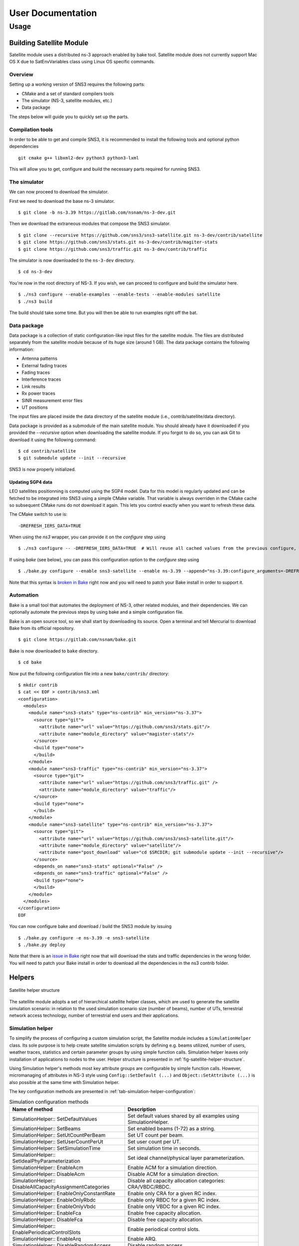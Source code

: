 ++++++++++++++++++
User Documentation
++++++++++++++++++

Usage
*****

Building Satellite Module
=========================

Satellite module uses a distributed ns-3 approach enabled by bake tool.
Satellite module does not currently support Mac OS X due to SatEnvVariables class using Linux OS specific commands.

Overview
########

Setting up a working version of SNS3 requires the following parts:

- CMake and a set of standard compilers tools
- The simulator (NS-3, satellite modules, etc.)
- Data package

The steps below will guide you to quickly set up the parts.

Compilation tools
#################

In order to be able to get and compile SNS3, it is recommended to install the following tools and
optional python dependencies
::

  git cmake g++ libxml2-dev python3 python3-lxml

This will allow you to get, configure and build the necessary parts required for running SNS3.

The simulator
#############

We can now proceed to download the simulator.

First we need to download the base ns-3 simulator.
::

  $ git clone -b ns-3.39 https://gitlab.com/nsnam/ns-3-dev.git

Then we download the extraneous modules that compose the SNS3 simulator.
::

  $ git clone --recursive https://github.com/sns3/sns3-satellite.git ns-3-dev/contrib/satellite
  $ git clone https://github.com/sns3/stats.git ns-3-dev/contrib/magiter-stats
  $ git clone https://github.com/sns3/traffic.git ns-3-dev/contrib/traffic

The simulator is now downloaded to the ``ns-3-dev`` directory.
::

  $ cd ns-3-dev

You're now in the root directory of NS-3. If you wish, we can proceed to configure and build the simulator
here.
::

  $ ./ns3 configure --enable-examples --enable-tests --enable-modules satellite
  $ ./ns3 build

The build should take some time. But you will then be able to run examples right off the bat.


Data package
############

Data package is a collection of static configuration-like input files for the satellite module. The files are
distributed separately from the satellite module because of its huge size (around 1 GB). The data package contains
the following information:

- Antenna patterns
- External fading traces
- Fading traces
- Interference traces
- Link results
- Rx power traces
- SINR measurement error files
- UT positions

The input files are placed inside the data directory of the satellite module
(i.e., contrib/satellite/data directory).

Data package is provided as a submodule of the main satellite module. You should already have
it downloaded if you provided the `--recursive` option when downloading the satellite module.
If you forgot to do so, you can ask Git to download it using the following command:
::

  $ cd contrib/satellite
  $ git submodule update --init --recursive

SNS3 is now properly initialized.

Updating SGP4 data
------------------

LEO satellites positionning is computed using the SGP4 model. Data for this model is regularly updated
and can be fetched to be integrated into SNS3 using a simple CMake variable. That variable is always
overriden in the CMake cache so subsequent CMake runs do not download it again. This lets you control
exactly when you want to refresh these data.

The CMake switch to use is:
::

  -DREFRESH_IERS_DATA=TRUE

When using the `ns3` wrapper, you can provide it on the `configure` step using
::

  $ ./ns3 configure -- -DREFRESH_IERS_DATA=TRUE  # Will reuse all cached values from the previous configure, only updating the SGP4 data

If using `bake` (see below), you can pass this configuration option to the `configure` step using
::

  $ ./bake.py configure --enable sns3-satellite --enable ns-3.39 --append="ns-3.39:configure_arguments=-DREFRESH_IERS_DATA=TRUE"

Note that this syntax is `broken in Bake <https://gitlab.com/nsnam/bake/-/issues/24>`_ right
now and you will need to patch your Bake install in order to support it.

Automation
##########

Bake is a small tool that automates the deployment of NS-3, other related modules, and their dependencies.
We can optionally automate the previous steps by using bake and a simple configuration file.

Bake is an open source tool, so we shall start by downloading its source. Open a terminal and tell Mercurial
to download Bake from its official repository.
::

  $ git clone https://gitlab.com/nsnam/bake.git

Bake is now downloaded to ``bake`` directory.
::

  $ cd bake

Now put the following configuration file into a new ``bake/contrib/`` directory:
::

  $ mkdir contrib
  $ cat << EOF > contrib/sns3.xml
  <configuration>
    <modules>
      <module name="sns3-stats" type="ns-contrib" min_version="ns-3.37">
        <source type="git">
          <attribute name="url" value="https://github.com/sns3/stats.git"/>
          <attribute name="module_directory" value="magister-stats"/>
        </source>
        <build type="none">
        </build>
      </module>
      <module name="sns3-traffic" type="ns-contrib" min_version="ns-3.37">
        <source type="git">
          <attribute name="url" value="https://github.com/sns3/traffic.git" />
          <attribute name="module_directory" value="traffic"/>
        </source>
        <build type="none">
        </build>
      </module>
      <module name="sns3-satellite" type="ns-contrib" min_version="ns-3.37">
        <source type="git">
          <attribute name="url" value="https://github.com/sns3/sns3-satellite.git"/>
          <attribute name="module_directory" value="satellite"/>
          <attribute name="post_download" value="cd $SRCDIR; git submodule update --init --recursive"/>
        </source>
        <depends_on name="sns3-stats" optional="False" />
        <depends_on name="sns3-traffic" optional="False" />
        <build type="none">
        </build>
      </module>
    </modules>
  </configuration>
  EOF

You can now configure bake and download / build the SNS3 module by issuing
::

  $ ./bake.py configure -e ns-3.39 -e sns3-satellite
  $ ./bake.py deploy

Note that there is an `issue in Bake <https://gitlab.com/nsnam/bake/-/issues/23>`_ right
now that will download the stats and traffic dependencies in the wrong folder. You will
need to patch your Bake install in order to download all the dependencies in the ns3
contrib folder.

Helpers
=======

.. _fig-satellite-helper-structure:

.. figure:: figures/satellite-helper-structure.*
    :scale: 70 %
    :align: center

    Satellite helper structure

The satellite module adopts a set of hierarchical satellite helper classes, which are used to generate the
satellite simulation scenario: in relation to the used simulation scenario size (number of beams),
number of UTs, terrestrial network access technology, number of terrestrial end users and their
applications.

Simulation helper
#################

To simplify the process of configuring a custom simulation script, the Satellite module includes a
``SimulationHelper`` class. Its sole purpose is to help create satellite simulation scripts by defining e.g.
beams utilized, number of users, weather traces, statistics and certain parameter groups by using simple
function calls. Simulation helper leaves only installation of applications to nodes to the user.
Helper structure is presented in :ref:`fig-satellite-helper-structure`.

Using Simulation helper's methods most key attribute groups are configurable by simple function calls.
However, micromanaging of attributes in NS-3 style using ``Config::SetDefault (...)`` and
``Object::SetAttribute (...)`` is also possible at the same time with Simulation helper.

The key configuration methods are presented in :ref:`tab-simulation-helper-configuration`:

.. _tab-simulation-helper-configuration:

.. table:: Simulation configuration methods

    ========================================================================   ====================================================================================================================================================
    Name of method                                                             Description
    ========================================================================   ====================================================================================================================================================
    SimulationHelper:: SetDefaultValues                                        Set default values shared by all examples using SimulationHelper.
    SimulationHelper:: SetBeams                                                Set enabled beams (1-72) as a string.
    SimulationHelper:: SetUtCountPerBeam                                       Set UT count per beam.
    SimulationHelper:: SetUserCountPerUt                                       Set user count per UT.
    SimulationHelper:: SetSimulationTime                                       Set simulation time in seconds.
    SimulationHelper:: SetIdealPhyParameterization                             Set ideal channel/physical layer parameterization.
    SimulationHelper:: EnableAcm                                               Enable ACM for a simulation direction.
    SimulationHelper:: DisableAcm                                              Disable ACM for a simulation direction.
    SimulationHelper:: DisableAllCapacityAssignmentCategories                  Disable all capacity allocation categories: CRA/VBDC/RBDC.
    SimulationHelper:: EnableOnlyConstantRate                                  Enable only CRA for a given RC index.
    SimulationHelper:: EnableOnlyRbdc                                          Enable only RBDC for a given RC index.
    SimulationHelper:: EnableOnlyVbdc                                          Enable only VBDC for a given RC index.
    SimulationHelper:: EnableFca                                               Enable free capacity allocation.
    SimulationHelper:: DisableFca                                              Disable free capacity allocation.
    SimulationHelper:: EnablePeriodicalControlSlots                            Enable periodical control slots.
    SimulationHelper:: EnableArq                                               Enable ARQ.
    SimulationHelper:: DisableRandomAccess                                     Disable random access.
    SimulationHelper:: EnableSlottedAloha                                      Enable slotted ALOHA random access.
    SimulationHelper:: EnableCrdsa                                             Enable CRDSA random access.
    SimulationHelper:: ConfigureFrame                                          Configure a frame for a certain superframe id (superframe, frame, frame bandwidth, carrier bandwidth, roll-off, carrier spacing, is random access).
    SimulationHelper:: ConfigureFrequencyBands                                 Configure the default setting for the forward and return link frequencies.
    SimulationHelper:: EnableExternalFadingInputTrace                          Enable external fading input.
    SimulationHelper:: EnableOutputTraces                                      Enable all output traces.
    SimulationHelper:: ConfigureLinkBudget                                     Configure all link budget related attributes.
    SimulationHelper:: SetErrorModel                                           Set simulation error model and error rate.
    SimulationHelper:: SetInterferenceModel                                    Set simulation interference model.
    ========================================================================   ====================================================================================================================================================

:ref:`tab-simulation-helper-control` contains the rest of the
methods needed to run the simulation.
Configuration methods listed in :ref:`tab-simulation-helper-configuration` must be called before these.

\


.. _tab-simulation-helper-control:

.. table:: Simulation control methods

    ========================================================================   ====================================================================================================================================================
    Name of method                                                             Description
    ========================================================================   ====================================================================================================================================================
    SimulationHelper:: SetOutputPath                                           Set the output directory for statistics.
    SimulationHelper:: SetOutputTag                                            Alternative for ``SetOutputPath``. Set simulation output tag, which is the basename of the directory where output files are stored.
    SimulationHelper:: CreateSatScenario                                       Create the satellite scenario.
    SimulationHelper:: CreateDefaultStats                                      Create stats collectors. Adjust this method to your needs.
    SimulationHelper:: EnableProgressLogging                                   Enables simulation progress logging to standard output.
    SimulationHelper:: RunSimulation                                           Run the simulation.
    ========================================================================   ====================================================================================================================================================


Note, that almost every class of the Satellite module contains some attributes.
It is encouraged for the user to get to know the attributes in classes he/she focuses on in custom simulations.
For more information about available attributes, see the following chapters' helper attributes.
For advanced usage, see the section `Advanced usage and Attributes`_.

Satellite helper
################

Satellite helper is a main helper class which abstracts all the complexity inside
sub-helpers, which are presented below. The satellite helper is by default capable of generating
three kinds or scenarios: one spot-beam, full reference system and a user-defined subset
of the full reference system (any user defined amount of spot-beams). However, the
scenario creation always obeys the parameterized reference system. The Satellite helper attributes are presented in
:ref:`tab-sat-helper`.

\

.. _tab-sat-helper:

.. table:: Satellite helper attributes

    =====================================================  ==================================================================================
    Name of attribute                                      Description
    =====================================================  ==================================================================================
    ns3::SatHelper:: UtCount                               Number of UTs per beam.
    ns3::SatHelper:: GwUsers                               Number of gateway users.
    ns3::SatHelper:: UtUsers                               Number of users per UT.
    ns3::SatHelper:: BeamNetworkAddress                    Initial network number to use during allocation of satellite devices.
    ns3::SatHelper:: BeamNetworkMask                       Network mask to use during allocation of satellite devices.
    ns3::SatHelper:: GwNetworkAddress                      Initial network number to use during allocation of GW, router, and GW users.
    ns3::SatHelper:: GwNetworkMask                         Network mask to use during allocation of GW, router, and GW users.
    ns3::SatHelper:: UtNetworkAddress                      Initial network number to use during allocation of UT and UT users
    ns3::SatHelper:: UtNetworkMask                         Network mask to use during allocation of UT and UT users.
    ns3::SatHelper:: PacketTraceEnabled                    Packet tracing enable status.
    ns3::SatHelper:: ScenarioCreationTraceEnabled          Scenario creation trace output enable status.
    ns3::SatHelper:: DetailedScenarioCreationTraceEnabled  Detailed scenario creation trace output enable status.
    ns3::SatHelper:: ScenarioCreationTraceFileName         File name for the scenario creation trace output.
    ns3::SatHelper:: UtCreationTraceFileName               File name for the UT creation trace output.
    ns3::SatHelper:: Creation                              Creation traces.
    ns3::SatHelper:: CreationSummary                       Creation summary traces.
    =====================================================  ==================================================================================


Beam helper
###########

Beam helper creates needed ``SatChannel`` and ``SatNetDevice`` objects, with help of other lower
level device helpers, and creates needed GW nodes. The helper assigns IP addresses for
every node connected to satellite network, sets IP routes to nodes for satellite network and
fills Address Resolution Protocol (ARP) caches for satellite network. The Beam helper attributes
are presented in :ref:`tab-beam-helper`.

\

.. _tab-beam-helper:

.. table:: Beam helper attributes

    =================================================================  ==================================================================================
    Name of attribute                                                  Description
    =================================================================  ==================================================================================
    ns3::SatBeamHelper:: CarrierFrequencyConverter                     Callback to convert carrier id to generate frequency.
    ns3::SatBeamHelper:: FadingModel                                   Fading model.
    ns3::SatBeamHelper:: RandomAccessModel                             Random access model.
    ns3::SatBeamHelper:: RaInterferenceModel                           Interference model for random access.
    ns3::SatBeamHelper:: RaCollisionModel                              Collision model for random access.
    ns3::SatBeamHelper:: PropagationDelayModel                         Propagation delay model.
    ns3::SatBeamHelper:: ConstantPropagationDelay                      Constant propagation delay.
    ns3::SatBeamHelper:: PrintDetailedInformationToCreationTraces      Print detailed information to creation traces.
    ns3::SatBeamHelper:: CtrlMsgStoreTimeInFwdLink                     Time to store a control message in container for forward link.
    ns3::SatBeamHelper:: CtrlMsgStoreTimeInRtnLink                     Time to store a control message in container for return link.
    ns3::SatBeamHelper:: Creation                                      Creation traces.
    =================================================================  ==================================================================================


GEO helper
##########

GEO helper creates a ``SatNetDevice`` object for GEO satellite node and configures the
satellite switch to deliver packets through satellite node. The GEO helper attributes are presented in :ref:`tab-geo-helper`.

\

.. _tab-geo-helper:

.. table:: GEO helper attributes

    =================================================================   ==================================================================================
    Name of attribute                                                   Description
    =================================================================   ==================================================================================
    ns3::SatGeoHelper:: DaFwdLinkInterferenceModel                      Forward link interference model for dedicated access.
    ns3::SatGeoHelper:: DaRtnLinkInterferenceModel                      Return link interference model for dedicated access
    ns3::SatGeoHelper:: Creation                                        Creation traces.
    =================================================================   ==================================================================================


GW helper
#########

GW helper creates ``SatNetDevice`` objects for GW nodes and attaches them to proper
``SatChannel`` objects. The GW helper attributes are presented in :ref:`tab-gw-helper`.

\

.. _tab-gw-helper:

.. table:: GW helper attributes

    =================================================================   ==================================================================================
    Name of attribute                                                   Description
    =================================================================   ==================================================================================
    ns3::SatGwHelper:: RtnLinkErrorModel                                Return link error model.
    ns3::SatGwHelper:: DaRtnLinkInterferenceModel                       Return link interference model for dedicated access
    ns3::SatGwHelper:: EnableChannelEstimationError                     Enable channel estimation error in return link receiver at GW.
    ns3::SatGwHelper:: Creation                                         Creation traces.
    =================================================================   ==================================================================================

UT helper
#########

UT helper creates ``SatNetDevice`` objects for UT nodes and attaches them to
proper ``SatChannel`` objects. The UT helper attributes are presented in :ref:`tab-ut-helper`.

\


.. _tab-ut-helper:

.. table:: UT helper attributes


    =================================================================   ==================================================================================
    Name of attribute                                                   Description
    =================================================================   ==================================================================================
    ns3::SatUtHelper:: FwdLinkErrorModel                                Forward link error model.
    ns3::SatUtHelper:: DaFwdLinkInterferenceModel                       Forward link interference model for dedicated access
    ns3::SatUtHelper:: LowerLayerServiceConf                            Pointer to lower layer service configuration.
    ns3::SatUtHelper:: EnableChannelEstimationError                     Enable channel estimation error in forward link receiver at GW.
    ns3::SatUtHelper:: UseCrdsaOnlyForControlPackets                    CRDSA utilized only for control packets or also for user data.
    ns3::SatUtHelper:: Creation                                         Creation traces.
    =================================================================   ==================================================================================


User helper
###########

User helper creates needed amount of end user nodes for end user networks (user
connected to UTs) and for public network (behind GWs), their access technologies,
channels and IP routes. The helper is also responsible of creating different application
scenarios. The user helper attributes are presented in :ref:`tab-user-helper`.

\

.. _tab-user-helper:

.. table:: User helper attributes

    =================================================================   =====================================================================================
    Name of attribute                                                   Description
    =================================================================   =====================================================================================
    ns3::SatUserHelper:: BackboneNetworkType                            Network used between GW and Router, and between Router and Users in operator network.
    ns3::SatUserHelper:: SubscriberNetworkType                          Network used between UTs and Users in subscriber network.
    ns3::SatUserHelper:: Creation                                       Creation traces.
    =================================================================   =====================================================================================



Output
======

Satellite module is able to print class-specific logs by enabling ns-3 ``LogComponent``
objects by different log levels, usually LOG_LEVEL_INFO. For more information about ns-3 log system, please see
`the ns-3 logging tutorial`__.

.. _log_tutorial: https://www.nsnam.org/docs/release/3.7/tutorial/tutorial_21.html

__ log_tutorial_

Satellite module supports a set of statistics by using the Data Collection Framework (DCF).
The available statistics are presented in :ref:`tab-supported-stats`.

\

.. _tab-supported-stats:

.. table:: Supported statistics

    ==========================================    ==========================       =================================
    Statistics name                               Applicable link directions       Applicable levels
    ==========================================    ==========================       =================================
    Throughput                                    Both                             Application, device, MAC, and PHY
    Packet delay                                  Both                             Application, device, MAC, and PHY
    Signalling load                               Both                             Device
    Queue size (in bytes)                         Both                             LLC
    Queue size (in number of packets)             Both                             LLC
    Capacity request                              Return link                      LLC
    Resources granted                             Forward link                     MAC
    SINR                                          Both                             PHY
    DA packet error                               Both                             PHY
    RA CRDSA packet error                         Return link                      PHY
    RA CRDSA packet collision                     Return link                      PHY
    RA Slotted ALOHA packet error                 Return link                      PHY
    RA Slotted ALOHA packet collision             Return link                      PHY
    Backlogged request                            Forward link                     NCC
    Frame load (in ratio of allocated symbols)    Return link                      NCC
    Frame load (in number of scheduled users)     Return link                      NCC
    Waveform usage                                Return link                      NCC
    ==========================================    ==========================       =================================

Statistics framework is disabled by default. To enable it, thereby allowing it to produce output,
users may utilize the ``SatStatsHelperContainer`` class.
The first step is to instantiate the class into an object instance. This is done by passing the
``SatHelper`` instance used in the simulation as an input argument to the constructor, as follows.
::

  Ptr<SatHelper> h = CreateObject<SatHelper> ();
  h->CreateScenario (SatHelper::SIMPLE);

  // ... (snip) ...

  Ptr<SatStatsHelperContainer> s = CreateObject<SatStatsHelperContainer>; (h);

Then a statistics type can be enabled by calling a method.
::

  s->AddPerBeamRtnDevDelay (SatStatsHelper::OUTPUT_SCALAR_FILE);

There are a lot of methods to choose from the SatStatsHelperContainer object. Please refer to the
Doxygen documentation section of ``SatStatsHelperContainer`` for the complete list.

Each statistics type has different range of supported output types.
The text-based statistics, e.g., the capacity request and backlogged request, only support
OUTPUT_SCATTER_FILE type. The rest of the statistics support the following:

- OUTPUT_SCALAR_FILE
- OUTPUT_SCATTER_FILE
- OUTPUT_SCATTER_PLOT

In addition to the above, the following output types apply to packet delay, queue size, resources
granted, and SINR statistics.

- OUTPUT_HISTOGRAM_FILE
- OUTPUT_PDF_FILE
- OUTPUT_CDF_FILE
- OUTPUT_HISTOGRAM_PLOT
- OUTPUT_PDF_PLOT
- OUTPUT_CDF_PLOT

Note that the output types are divided to either FILE or PLOT group, as indicated by the suffix. The
group determines the type of aggregator to be used.

Identifier type determines how the statistics are categorized. The possible options are ``GLOBAL``
(not categorized at all), ``PER_GW``, ``PER_BEAM``, and ``PER_UT``. Application-level statistics may also
accept ``PER_UT_USER`` as an additional identifier. These options are indicated in the name of each
method.

As the name implies, the ``SatStatsHelperContainer`` object instance acts as a container of several
helpers. Therefore, more than one statistics type can be enabled and become concurrently active
within the same simulation, i.e., allowing users to produce more than one statistics output in one
simulation run.

Advanced Usage and Attributes
=============================

User and feeder links
#####################

User and feeder links are configured by attributes of SatConf. Link bandwidth and frequency can be
set separately per each link. The :ref:`tab-bandwidth-conf` describes all these attributes.

\

.. _tab-bandwidth-conf:

.. table:: FWD and RTN link bandwidth configuration attributes

    =========================================                          ================================================================================
    Name of the attribute                                              Description
    =========================================                          ================================================================================
    ns3::SatConf:: FwdFeederLinkBandwidth                              Defines bandwidth for the forward feeder link (in Hertz).
    ns3::SatConf:: FwdFeederLinkBaseFrequency                          Defines the lower boundary frequency of the forward feeder link band (in Hertz).
    ns3::SatConf:: RtnFeederLinkBandwidth                              Defines bandwidth for the return feeder link (in Hertz).
    ns3::SatConf:: RtnFeederLinkBaseFrequency                          Defines the lower boundary frequency of the return feeder link band (in Hertz).
    ns3::SatConf:: FwdUserLinkBandwidth                                Defines bandwidth for the forward user link (in Hertz).
    ns3::SatConf:: FwdUserLinkBaseFrequency                            Defines the lower boundary frequency of the forward user link band (in Hertz).
    ns3::SatConf:: RtnUserLinkBandwidth                                Defines bandwidth for the return user link (in Hertz).
    ns3::SatConf:: RtnUserLinkBaseFrequency                            Defines the lower boundary frequency of the return user link band (in Hertz).
    =========================================                          ================================================================================

User link bandwidth is divided to equal channels by attributes ``ns3::SatConf::FwdUserLinkChannels`` and
``ns3::SatConf::RtnUserLinkChannels`` for forward and return directions. Feeder link is divided to channels
same way for both direction by attributes ``ns3::SatConf::FwdFeederLinkChannels`` and ``ns3::SatConf::RtnFeederLinkChannels``.
Satellite module verifies correctness of the configuration by checking that bandwidths of the channels are same
for both links in one direction (forward or return). In case of error simulation is terminated by causing fatal error.

Return link frame configuration
###############################

Superframe structure for the return link is the same for every channel. Currently the satellite module
supports only superframe sequence 0 (one sequence). Structure for this sequence can be
selected among the four superframe configurations. Selection is done by attribute
``ns3::SatConf::SuperFrameConfForSeq0`` in SatConf class. Superframe structure itself for the
each selectable configuration is defined by attributes of the each superframe configuration
objects ``SatSuperframeConf0``, ``SatSuperframeConf1``, ``SatSuperframeConf2`` and
``SatSuperframeConf3``.
Each of these objects is derived from same abstract base class ``SatSuperframeConf``.
Purpose is to provide four pre-defined configurations for the superframes devised
to facilitate user configuration. In other words these classes are exactly same
except the default values that are assigned to their attributes. If pre-defined values
are not enough for a simulation purposes they can be overridden by attributes without
re-compiling simulator. Configuration of superframe by attributes is described in
`Superframe structure configuration`_.


Forward link carrier configuration
##################################

Forward link channels are divided to equal-size carriers using carrier bandwidth defined by attribute
of the ``SatConf`` object ``ns3::SatConf::FwdCarrierAllocatedBandwidth``. Value of this attribute
cannot exceed the calculated bandwidth value for forward link channel bandwidths. This ensures that
there is minimum one carrier available in forward link. Currently the satellite module supports
only using of the one carrier in forward link per beam. Used carrier is logical first i.e. carrier having
the lowest center frequency (index or id 0). Carrier spacing and roll-off for the every forward link
carrier is defined by ``SatConf`` attributes ``ns3::SatConf::FwdCarrierSpacing`` and
``ns3::SatConf::FwdCarrierRollOff``.


Superframe structure configuration
##################################

Superframe structure that is supported by the satellite module is such that all frames in the superframe are
constructed according to target duration defined by attribute TargetDuration of the SatSuperframeSeq.
Superframe structure can have in maximum 10 configurable frames. The number of the actually used
frames are selected by attribute of the ``SatSuperframeConfX`` (e.g. ``ns3::SatSuperframeConf0::FrameCount``).
Type of the frame configuration for each frame in superframe is selected by attribute
``ns3::SatSuperframeConf0::FrameConfigType`` from three supported types. Supported types are 0-2.
The ``ns3::SatSuperframeConf0::FrameConfigType`` attribute has influence how frame are constructed by
class ``SatFrameConf`` implementing frame configuration and utilized by ``SatFrameAllocator`` class.
Each of these 10 configurable frames have same configurable attributes, but can be configured individually.
Only as many configurations as selected by FrameCount attribute has meaning in superframe configuration.
Frame selected in use are taking in ascending order. E.g. if frame count is 1 then Frame0 is in use, if
frame count is 2 then Frame0 and Frame1 are in use and so on. Each frame is configured with the 5 different
attributes of ``SatSuperframeConfX``. The example of these attributes are shown in
:ref:`tab-superframe-conf` for Frame0 of
``SatSuperframeConf0``.

\

.. _tab-superframe-conf:

.. table:: Superframe configuration attributes

    ============================================================     ========================================================================
    Name of the attribute                                            Description
    ============================================================     ========================================================================
    ns3::SatSuperframeConf0:: Frame0_AllocatedBandwidthHz            Allocated bandwidth for the frame.
    ns3::SatSuperframeConf0:: Frame0_CarrierAllocatedBandwidthHz     Allocated bandwidth for each carrier in the frame.
    ns3::SatSuperframeConf0:: Frame0_CarrierRollOff                  Roll-off factor for each carrier in the frame.
    ns3::SatSuperframeConf0:: Frame0_CarrierSpacing                  Spacing for each carrier in the frame.
    ns3::SatSuperframeConf0:: Frame0_RandomAccessFrame               Defined if frame and its carriers are for random access or not (for DA).
  ns3::SatSuperframeConf0:: Frame0_LowerLayerService               LLS configuration to use for the frame.
    ============================================================     ========================================================================

Sum of allocated bandwidths of used frames cannot exceed the calculated bandwidth
for the return link channels, see `Return link frame configuration`_. ``Frame0_CarrierAllocatedBandwidthHz``
defines bandwidth for each carrier in the frame and also the number of the frames in use in the frame.
Value of this attribute cannot exceed the value given for attribute ``Frame0_AllocatedBandwidthHz`` for
the frame. This ensures that there is at least one carrier always available in the frame. There is no
limitation for count of RA or DA frames in the superframe; nor for count of carriers in each frame.

To better understand what are the implications of changing ``Frame0_LowerLayerService``, see
`LLS configuration`_.

Waveform configuration
######################

The waveform configuration has influence to time slot configuration of the superframes.
Frames in supeframe are constructed with timeslots using the waveform defined by the
attribute ns3:SatWaveformConf::DefaultWfId. The construction means that this timeslot
specified duration of the frame (as many slot as fit in given target duration).

- When superframe configuration type 0 is in use, the timeslot constructed based
  on attribute ``ns3:SatWaveformConf::DefaultWfId`` is always used for scheduling
  timeslots for the UTs by ``SatBeamScheduler``.
- When superframe configuration type 1 is in use the timeslot constructed based
  on attribute ``ns3:SatWaveformConf::DefaultWfId`` specified duration for the scheduled
  timeslots for the UTs. The waveform selection for the timeslot is based on C/N0
  estimation (the possible). Anyway for control timeslots is always used the most
  robust wave form.
- When superframe configuration type 2 is in use the timeslot constructed based
  on attribute ``ns3:SatWaveformConf::DefaultWfId`` doesn’t have influence for
  the scheduled timeslots for the UTs. The waveform selection for the timeslot
  is based on C/N0 estimation (the possible) as for configuration 1. But in
  addition to waveform also timeslot duration can change between short and long
  waveforms. Again for control timeslots is always used the most robust wave form.

For configuration types 1 and 2 attribute ``ns3:SatWaveformConf::AcmEnabled``
is set as true (enabled). Otherwise behavior is same as with configuration 0. If C/N0 estimation
is unknown then most robust waveform is used when configuration types 1 or 2 are used.


LLS configuration
#################

Lower Layer Service (LLS) can be configured currently to be used for Dedicated Access (DA)
and Random Access (RA) services. Configuration is done by attributes of the
``SatLowerLayerServiceConf`` class implementation LLS configuration. Attribute
``ns3::SatLowerLayerServiceConf::DaServiceCount`` select how many of these four
configurable DA services are in uses starting from service 0. The number of RA services
to use are selected by attribute ``ns3::SatLowerLayerServiceConf::RaServiceCount``
(0 or 1 currently only selectable).

\

:ref:`tab-llserv` shortly introduces attributes
affecting all used DA or RA services.

.. _tab-llserv:

.. table:: Lower layer service attributes

   ===================================================================         ==============================================================================================================================================================
   Name of the attribute                                                       Description
   ===================================================================         ==============================================================================================================================================================
   ns3::SatLowerLayerServiceConf:: DynamicRatePersistence                      Dynamic rate persistence count for the scheduling in case that capacity request is not received from UT.
   ns3::SatLowerLayerServiceConf:: VolumeBacklogPersistence                    Volume backlog persistence count for the scheduling in case that capacity request is not received from UT.
   ns3::SatLowerLayerServiceConf:: DefaultControlRandomizationInterval         Default value for the randomization interval to be used when selecting a Slotted ALOHA timeslot for the contention control burst, given in milliseconds.
   ns3::SatLowerLayerServiceConf:: RbdcQuantizationSmallStepKbps               Quantization interval for RBDC values in the smaller value range (below RbdcQuantizationThresholdKbps), given in kbps.
   ns3::SatLowerLayerServiceConf:: RbdcQuantizationLargeStepKbps               Quantization interval for RBDC values in the larger value range (above RbdcQuantizationThresholdKbps), given in kbps.
   ns3::SatLowerLayerServiceConf:: RbdcQuantizationThresholdKbps               RBDC quantization threshold in Kbps. If RBDC rate is lower, then RbdcQuantizationSmallStepKbps is used, if higher, then RbdcQuantizationLargeStepKbps is used.
   ns3::SatLowerLayerServiceConf:: VbdcQuantizationSmallStepKB                 Quantization interval for VBDC values in the smaller value range (below VbdcQuantizationThresholdKB), given in kbytes.
   ns3::SatLowerLayerServiceConf:: VbdcQuantizationLargeStepKB                 Quantization interval for VBDC values in the larger value range (above VbdcQuantizationThresholdKB), given in kbytes.
   ns3::SatLowerLayerServiceConf:: VbdcQuantizationThresholdKB                 VBDC quantization threshold in kbytes. If VBDC bytes are lower, then VbdcQuantizationSmallStepKB is used, if higher, then VbdcQuantizationLargeStepKB is used.
   ===================================================================         ==============================================================================================================================================================

:ref:`tab-llserv-da` introduces all DA service specific attributes.
In the table DA service 0 is used as example,
but configuration for other services has identical structure.

\

.. _tab-llserv-da:

.. table:: Lower layer service attributes for DA services

   =====================================================================     ====================================================================================
   Name of the attribute                                                     Description
   =====================================================================     ====================================================================================
   ns3::SatLowerLayerServiceConf:: DaService0_ConstantAssignmentProvided     Used enable or disable constant assignment.
   ns3::SatLowerLayerServiceConf:: DaService0_RbdcAllowed                    Used enable or disable RBDC.
   ns3::SatLowerLayerServiceConf:: DaService0_VolumeAllowed                  Used enable or disable VBDC.
   ns3::SatLowerLayerServiceConf:: DaService0_ConstantServiceRate            Constant service rate assigned (kbps), if constant assignment is enabled.
   ns3::SatLowerLayerServiceConf:: DaService0_MaximumServiceRate             Maximum service rate (kbps).
   ns3::SatLowerLayerServiceConf:: DaService0_MinimumServiceRate             Minimum service rate (kbps).
   ns3::SatLowerLayerServiceConf:: DaService0_MaximumBacklogSize             Maximum backlog size (Kbytes).
   =====================================================================     ====================================================================================

:ref:`tab-llserv-ra` introduces all RA service
specific attributes. Only one RA service is configurable currently.

\


.. _tab-llserv-ra:

.. table:: Lower layer service attributes for RA services

    ======================================================================================        ==========================================================================================================================================================
    Name of the attribute                                                                         Description
    ======================================================================================        ==========================================================================================================================================================
    ns3\:\:SatLowerLayerServiceConf\:\: RaService0\_ MaximumUniquePayloadPerBlock                 Indicates the maximum number of unique payloads that the RCST is permitted to send in an RA block.
    ns3\:\:SatLowerLayerServiceConf\:\: RaService0\_ MaximumConsecutiveBlockAccessed              Indicates the maximum number of consecutive RA blocks that the RCST is permitted to access for sending of unique payloads.
    ns3\:\:SatLowerLayerServiceConf\:\: RaService0\_ MinimumIdleBlock                             Indicates the minimum number of RA blocks that the RCST shall ignore for a given RA allocation channel index after having accessed a maximum allowed number of consecutive RA blocks.
    ns3\:\:SatLowerLayerServiceConf\:\: RaService0\_ BackOffTimeInMilliSeconds                    Indicates the time that a terminal shall wait before transmitting in the RA allocation channel. This parameter is for normal load state.
    ns3\:\:SatLowerLayerServiceConf\:\: RaService0\_ HighLoadBackOffTimeInMilliSeconds            Indicates the time that a terminal shall wait before transmitting in the RA allocation channel. This parameter is for high load state.
    ns3\:\:SatLowerLayerServiceConf\:\: RaService0\_ BackOffProbability                           Indicates the probability for entering in back off state. When not in back off state, this is also the probability that the terminal shall avoid accessing the RA allocation channel. This parameter is for normal load state.
    ns3\:\:SatLowerLayerServiceConf\:\: RaService0\_ HighLoadBackOffProbability                   Indicates the probability for entering in back off state. When not in back off state, this is also the probability that the terminal shall avoid accessing the RA allocation channel. This parameter is for high load state.
    ns3\:\:SatLowerLayerServiceConf\:\: RaService0\_ NumberOfInstances                            This field indicates the number of bursts to be transmitted for each unique payload. Value "1" indicates Slotted ALOHA operation. Values above "1" indicate CRDSA operation.
    ns3\:\:SatLowerLayerServiceConf\:\: RaService0\_ AverageNormalizedOfferedLoadThreshold        Indicates the average normalized offered load threshold for dynamic load control. Dynamic load control moves to high load state and parameterization if the load exceeds this threshold.
    ns3\:\:SatLowerLayerServiceConf\:\: RaService0\_ SlottedAlohaAllowed                          Indicates whether this RA service can be used to send Slotted Aloha traffic.
    ns3\:\:SatLowerLayerServiceConf\:\: RaService0\_ CrdsaAllowed                                 Indicates whether this RA service can be used to send CRDSA traffic.
    ======================================================================================        ==========================================================================================================================================================


Link Budget configuration
##########################

Configuration of the link budget for the satellite module can be best studied from
Link budget example found from ``/contrib/satellite/examples`` directory and implemented
in file ``sat-link-budget-example.cc``. Parameters (attributes) affecting link budget are
found in PHY objects. Every type of the PHY object has slight differences to other PHY objects
related to link budget configuration. The example reads ``sat-link-budget-input-attributes.xml``
file as an input. In this file are all needed attributes for link budget with default values
(same as set in code level), just changing needed values and re-executing is enough to simulate
effects on link budget. ``SatGwPhy`` prefixed attributes are for PHY in GW, ``SatGeoFeederPhy``
prefixed attributes are for feeder link PHY in Geo Satellite, ``SatGeoUserPhy`` prefixed attributes
are for user link PHY in Geo Satellite and ``SatUtPhy`` prefixed attributes are for PHY in UT.

Interference configuration
##########################

Used interference model are configured by attributes in Helpers.
Interference model for DA can configured per each link with the following by attributes.
Interference attributes are presented in :ref:`tab-interference`.

\

.. _tab-interference:

.. table:: Interference attributes

    +---------------------------------------------+
    |Name of the attribute                        |
    +=============================================+
    |ns3::SatGeoHelper::DaFwdLinkInterferenceModel|
    +---------------------------------------------+
    |ns3::SatGeoHelper::DaRtnLinkInterferenceModel|
    +---------------------------------------------+
    |ns3::SatGwHelper::DaRtnLinkInterferenceModel |
    +---------------------------------------------+
    |ns3::SatUtHelper::DaFwdLinkInterferenceModel |
    +---------------------------------------------+

For random access interference can be configured system level (influence in return link only) with
``ns3::SatBeamHelper::RaInterferenceModel`` attribute.
Possible model to configure are ``Constant``, ``Trace``, ``PerPacket`` (packet by packet), or
``PerFragment``. Difference between ``PerPacket`` and ``PerFragment`` is that, using ``PerPacket``,
each packet overlapping an other is counted as interfering on the whole other packet, whereas
``PerFragment`` take each overlapping fragment independently to compute interferences on each
of them; resulting in a vector of interference for each packet.

Interference elimination method can be configured for Random-Access packet decoding. Two method are
proposed:

 * Perfect cancelation: interferences from a decoded packet/fragment are removed from all other
   packets/fragment it is interfering with (default behaviour);
 * Residual interference elimination: interferences from a decoded packet/fragment leave residual
   power when its influence is removed from the other packets/fragments it is interfering with.

Interference elimination attributes are presented in :ref:`tab-interference-elimination`..

\

.. _tab-interference-elimination:

.. table:: Interference Elimination attributes

    +--------------------------------------------------+
    |Name of the attribute                             |
    +==================================================+
    |ns3::SatBeamHelper::RaInterferenceEliminationModel|
    +--------------------------------------------------+

BB Frame configuration
######################

Configuration for BB frames and BB frame configuration are done by class ``SatBbFrameConf`` attributes.
These attributes can be seen from Doxygen documentation.

Forward link scheduler configuration
####################################

Configuration for forward link scheduler is done by class ``SatFwdLinkScheduler`` attributes.
These attributes can be seen from Doxygen documentation. Also BB frame configuration has direct
influence to forward link scheduler functionality, see `BB Frame configuration`_.

Return link scheduler configuration
####################################

Configuration for return link scheduler is done by class ``SatBeamScheduler`` and
``SatFrameAllocator`` attributes. These attributes can be seen from Doxygen documentation.
Also superframe, waveform and lower layer service configurations have influence to return
link scheduling (``SatBeamScheduler``) functionality. See chapters
`Superframe structure configuration`_, `Waveform configuration`_ and `LLS configuration`_.


Request manager configuration
#############################

The most important class to be configured for UT request manager is the lower layer service configuration,
which is already presented in section `LLS configuration`_. It can be used to enable and disable CRA/VBDC/RBDC and change
parameters for each RC index individually.

The request manager evaluation interval may be changed by ``ns3::SatRequestManager::EvaluationInterval``
attribute.

ARQ configuration
##################

ARQ maybe enabled and disabled through SatUtHelper attributes ``ns3::SatUtHelper::EnableRtnLinkArq``
and ``ns3::SatUtHelper::EnableFwdLinkArq.`` The ARQ specific attributes are described in
:ref:`tab-arq`.

\

.. _tab-arq:

.. table:: ARQ configuration attributes


    ===========================================================        ===========================================================================================================================================================
    Name of the attribute                                              Description
    ===========================================================        ===========================================================================================================================================================
    ns3:: SatReturnLinkEncapsulator:: MaxRtnArqSegmentSize             Maximum size for the RTN link segment with ARQ. This is set by default to 38 bytes, so that the retransmissions would certainly fit into the time slot.
    ns3:: SatReturnLinkEncapsulator:: MaxNoOfRetransmissions           Maximum number of allowed retransmissions for the RTN link ARQ.
    ns3:: SatReturnLinkEncapsulator:: ReransmissionTimer               Time to wait for an ACK before sending a retransmission in RTN link ARQ.
    ns3:: SatReturnLinkEncapsulator:: WindowSize                       Number of simultaneous and consecutive processes allowed for RTN link ARQ.
    ns3:: SatReturnLinkEncapsulator:: ArqHeaderSize                    Header size for ARQ in RTN link.
    ns3:: SatReturnLinkEncapsulator:: RxWaitingTime                    Maximum waiting time at the receiver side before moving the window forward and accepting an error.
    ns3:: SatGenericStreamEncapsulator:: MaxNoOfRetransmissions        Maximum number of allowed retransmissions for the FWD link ARQ.
    ns3:: SatGenericStreamEncapsulator:: ReransmissionTimer            Time to wait for an ACK before sending a retransmission in RTN link ARQ.
    ns3:: SatGenericStreamEncapsulator:: WindowSize                    Number of simultaneous and consecutive processes allowed for RTN link ARQ.
    ns3:: SatGenericStreamEncapsulator:: ArqHeaderSize                 Header size for ARQ in RTN link.
    ns3:: SatGenericStreamEncapsulator:: RxWaitingTime                 Maximum waiting time at the receiver side before moving the window forward and accepting an error.
    ===========================================================        ===========================================================================================================================================================


Mobility and Handover Configuration
###################################

The Simulation Helper class defines the attribute ``MobileUtsFolder``, which defaults to
``data/utpositions/mobiles/`` to automatically provide trace files for mobile UTs.

Files in the given folder, if any, are parsed and UTs are created for each of them. These
UTs are bound to a ``SatTracedMobilityModel`` and a ``SatUtHandoverModule``. If the starting
position of these UTs is in a beam that is not defined for the simulation, they are discarded
and not simulated at all.


Examples
========

Example scripts are listed in tables :ref:`tab-ra-examples`, :ref:`tab-systest-examples`,
:ref:`tab-trace-examples`, :ref:`tab-traffic-examples` and :ref:`tab-training-examples`.


.. _tab-ra-examples:

.. table:: Random access examples

    +--------------------------------------------------------------------------------------+
    | Example script                                                                       |
    +======================================================================================+
    | sat-random-access-crdsa-collision-example.cc                                         |
    +--------------------------------------------------------------------------------------+
    | sat-random-access-crdsa-example.cc                                                   |
    +--------------------------------------------------------------------------------------+
    | sat-random-access-dynamic-load-control-example.cc                                    |
    +--------------------------------------------------------------------------------------+
    | sat-random-access-example.cc                                                         |
    +--------------------------------------------------------------------------------------+
    | sat-random-access-slotted-aloha-collision-example.cc                                 |
    +--------------------------------------------------------------------------------------+
    | sat-random-access-slotted-aloha-example.cc                                           |
    +--------------------------------------------------------------------------------------+
    | sat-ra-sim-tn9.cc                                                                    |
    +--------------------------------------------------------------------------------------+
    | sat-ra-sim-tn9-comparison.cc                                                         |
    +--------------------------------------------------------------------------------------+

\

.. _tab-systest-examples:

.. table:: System test examples

    +--------------------------------------------------------------------------------------+
    | Example script                                                                       |
    +======================================================================================+
    | sat-fwd-system-test-example.cc                                                       |
    +--------------------------------------------------------------------------------------+
    | sat-rtn-system-test-example.cc                                                       |
    +--------------------------------------------------------------------------------------+


\

.. _tab-trace-examples:

.. table:: Trace examples

    +--------------------------------------------------------------------------------------+
    | Example script                                                                       |
    +======================================================================================+
    | sat-trace-input-external-fading-example.cc                                           |
    +--------------------------------------------------------------------------------------+
    | sat-trace-input-fading-example.cc                                                    |
    +--------------------------------------------------------------------------------------+
    | sat-trace-input-interference-example.cc                                              |
    +--------------------------------------------------------------------------------------+
    | sat-trace-input-rx-power-example.cc                                                  |
    +--------------------------------------------------------------------------------------+
    | sat-trace-output-example.cc                                                          |
    +--------------------------------------------------------------------------------------+


\

.. _tab-traffic-examples:

.. table:: Traffic examples

    +--------------------------------------------------------------------------------------+
    | Example script                                                                       |
    +======================================================================================+
    | sat-cbr-example.cc                                                                   |
    +--------------------------------------------------------------------------------------+
    | sat-cbr-full-example.cc                                                              |
    +--------------------------------------------------------------------------------------+
    | sat-cbr-stats-example.cc                                                             |
    +--------------------------------------------------------------------------------------+
    | sat-cbr-user-defined-example.cc                                                      |
    +--------------------------------------------------------------------------------------+
    | sat-dama-http-sim-tn9.cc                                                             |
    +--------------------------------------------------------------------------------------+
    | sat-dama-onoff-sim-tn9.cc                                                            |
    +--------------------------------------------------------------------------------------+
    | sat-cbr-stats-example.cc                                                             |
    +--------------------------------------------------------------------------------------+
    | sat-http-example.cc                                                                  |
    +--------------------------------------------------------------------------------------+
    | sat-nrtv-example.cc                                                                  |
    +--------------------------------------------------------------------------------------+
    | sat-onoff-example.cc                                                                 |
    +--------------------------------------------------------------------------------------+


\

.. _tab-training-examples:

.. table:: Training examples

    +--------------------------------------------------------------------------------------+
    | Example script                                                                       |
    +======================================================================================+
    | sat-training-example.cc                                                              |
    +--------------------------------------------------------------------------------------+
    | sat-tutorial-example.cc                                                              |
    +--------------------------------------------------------------------------------------+





Troubleshooting
===============

- Examples run without data package installed will crash to a fatal error.

